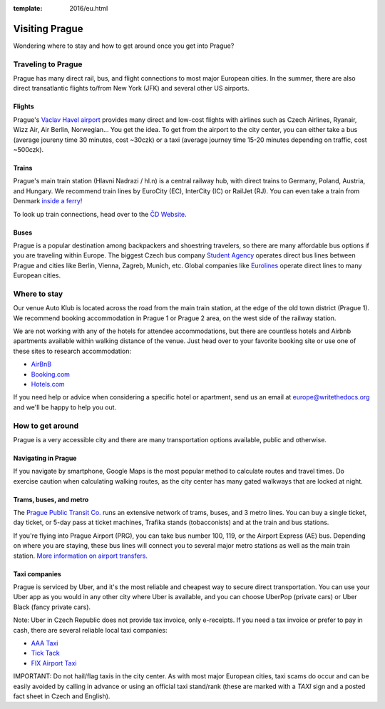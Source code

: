 :template: 2016/eu.html

Visiting Prague
===============

Wondering where to stay and how to get around once you get into Prague?

Traveling to Prague
-------------------

Prague has many direct rail, bus, and flight connections to most major
European cities. In the summer, there are also direct transatlantic
flights to/from New York (JFK) and several other US airports.

Flights
~~~~~~~

Prague's `Vaclav Havel airport <http://www.prg.aero/en/>`__ provides
many direct and low-cost flights with airlines such as Czech Airlines,
Ryanair, Wizz Air, Air Berlin, Norwegian... You get the idea. To get
from the airport to the city center, you can either take a bus (average
joureny time 30 minutes, cost ~30czk) or a taxi (average journey time
15-20 minutes depending on traffic, cost ~500czk).

Trains
~~~~~~

Prague's main train station (Hlavni Nadrazi / hl.n) is a central railway
hub, with direct trains to Germany, Poland, Austria, and Hungary. We
recommend train lines by EuroCity (EC), InterCity (IC) or RailJet (RJ).
You can even take a train from Denmark `inside a
ferry! <http://en.wikipedia.org/wiki/Vogelfluglinie>`__

To look up train connections, head over to the `ČD
Website <https://www.cd.cz/eshop/default.aspx>`__.

Buses
~~~~~

Prague is a popular destination among backpackers and shoestring
travelers, so there are many affordable bus options if you are traveling
within Europe. The biggest Czech bus company `Student
Agency <http://www.studentagency.eu/>`__ operates direct bus lines
between Prague and cities like Berlin, Vienna, Zagreb, Munich, etc.
Global companies like `Eurolines <http://www.eurolines.com/en/>`__
operate direct lines to many European cities.

Where to stay
-------------

Our venue Auto Klub is located across the road from the main train station,
at the edge of the old town district (Prague 1). We recommend booking accommodation
in Prague 1 or Prague 2 area, on the west side of the railway station.

We are not working with any of the hotels for attendee accommodations,
but there are countless hotels and Airbnb apartments available within
walking distance of the venue. Just head over to your favorite booking
site or use one of these sites to research accommodation:

-  `AirBnB <https://www.airbnb.com/>`__
-  `Booking.com <http://www.booking.com/>`__
-  `Hotels.com <http://www.hotels.com/>`__

If you need help or advice when considering a specific hotel or
apartment, send us an email at europe@writethedocs.org and we'll be
happy to help you out.

How to get around
-----------------

Prague is a very accessible city and there are many transportation
options available, public and otherwise.

Navigating in Prague
~~~~~~~~~~~~~~~~~~~~

If you navigate by smartphone, Google Maps is the most popular method to
calculate routes and travel times. Do exercise caution when calculating
walking routes, as the city center has many gated walkways that are
locked at night.

Trams, buses, and metro
~~~~~~~~~~~~~~~~~~~~~~~

The `Prague Public Transit Co. <http://www.dpp.cz/en/>`__ runs an
extensive network of trams, buses, and 3 metro lines. You can buy a
single ticket, day ticket, or 5-day pass at ticket machines, Trafika
stands (tobacconists) and at the train and bus stations.

If you're flying into Prague Airport (PRG), you can take bus number 100,
119, or the Airport Express (AE) bus. Depending on where you are
staying, these bus lines will connect you to several major metro
stations as well as the main train station. `More information on airport
transfers. <http://www.dpp.cz/en/public-transit-to-prague-airport/>`__

Taxi companies
~~~~~~~~~~~~~~

Prague is serviced by Uber, and it's the most reliable and cheapest way to secure
direct transportation. You can use your Uber app as you would in any other city
where Uber is available, and you can choose UberPop (private cars) or Uber Black
(fancy private cars).

Note: Uber in Czech Republic does not provide tax invoice, only e-receipts. If you
need a tax invoice or prefer to pay in cash, there are several reliable local taxi
companies:

-  `AAA Taxi <http://www.aaataxi.cz/en/>`__
-  `Tick Tack <http://www.ticktack.cz/en>`__
-  `FIX Airport Taxi <http://www.airportcars.cz/?page=o-nas&lang=en>`__

IMPORTANT: Do not hail/flag taxis in the city center. As with most major
European cities, taxi scams do occur and can be easily avoided by
calling in advance or using an official taxi stand/rank (these are
marked with a *TAXI* sign and a posted fact sheet in Czech and English).
